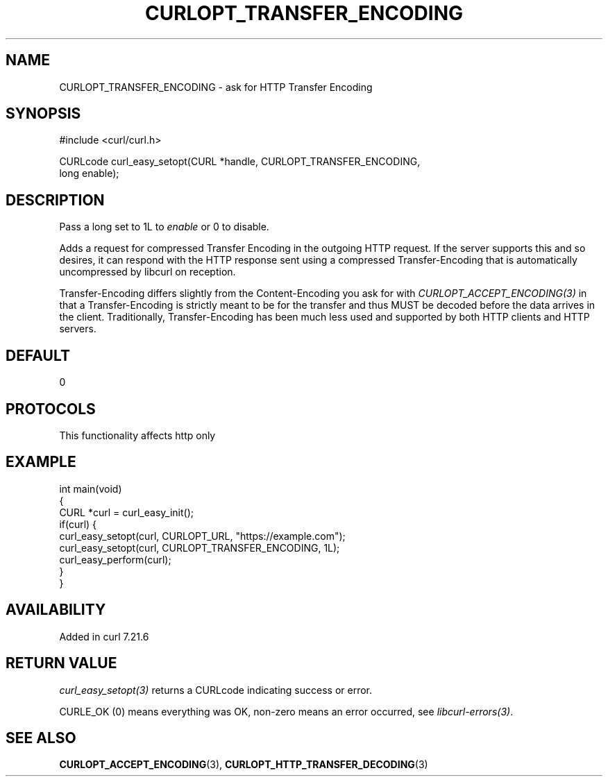 .\" generated by cd2nroff 0.1 from CURLOPT_TRANSFER_ENCODING.md
.TH CURLOPT_TRANSFER_ENCODING 3 "2025-05-28" libcurl
.SH NAME
CURLOPT_TRANSFER_ENCODING \- ask for HTTP Transfer Encoding
.SH SYNOPSIS
.nf
#include <curl/curl.h>

CURLcode curl_easy_setopt(CURL *handle, CURLOPT_TRANSFER_ENCODING,
                          long enable);
.fi
.SH DESCRIPTION
Pass a long set to 1L to \fIenable\fP or 0 to disable.

Adds a request for compressed Transfer Encoding in the outgoing HTTP
request. If the server supports this and so desires, it can respond with the
HTTP response sent using a compressed Transfer\-Encoding that is automatically
uncompressed by libcurl on reception.

Transfer\-Encoding differs slightly from the Content\-Encoding you ask for with
\fICURLOPT_ACCEPT_ENCODING(3)\fP in that a Transfer\-Encoding is strictly meant
to be for the transfer and thus MUST be decoded before the data arrives in the
client. Traditionally, Transfer\-Encoding has been much less used and supported
by both HTTP clients and HTTP servers.
.SH DEFAULT
0
.SH PROTOCOLS
This functionality affects http only
.SH EXAMPLE
.nf
int main(void)
{
  CURL *curl = curl_easy_init();
  if(curl) {
    curl_easy_setopt(curl, CURLOPT_URL, "https://example.com");
    curl_easy_setopt(curl, CURLOPT_TRANSFER_ENCODING, 1L);
    curl_easy_perform(curl);
  }
}
.fi
.SH AVAILABILITY
Added in curl 7.21.6
.SH RETURN VALUE
\fIcurl_easy_setopt(3)\fP returns a CURLcode indicating success or error.

CURLE_OK (0) means everything was OK, non\-zero means an error occurred, see
\fIlibcurl\-errors(3)\fP.
.SH SEE ALSO
.BR CURLOPT_ACCEPT_ENCODING (3),
.BR CURLOPT_HTTP_TRANSFER_DECODING (3)
